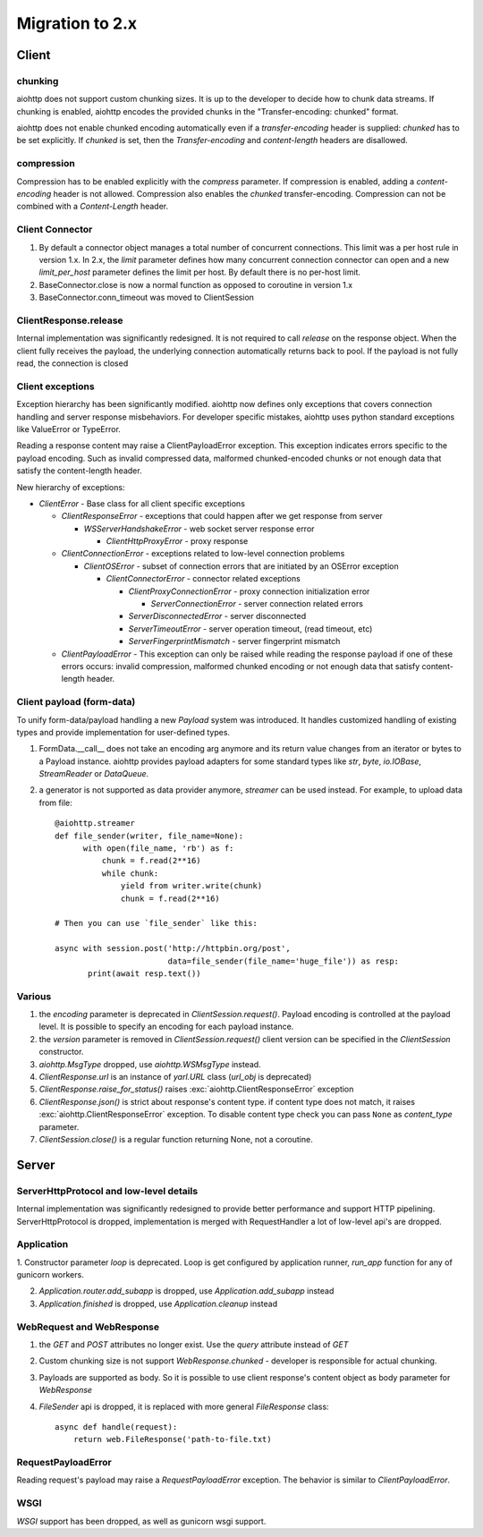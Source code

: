 .. _aiohttp-migration:

Migration to 2.x
================

Client
------

chunking
^^^^^^^^

aiohttp does not support custom chunking sizes. It is up to the developer
to decide how to chunk data streams. If chunking is enabled, aiohttp
encodes the provided chunks in the "Transfer-encoding: chunked" format.

aiohttp does not enable chunked encoding automatically even if a *transfer-encoding*
header is supplied: *chunked* has to be set explicitly. If *chunked* is set,
then the *Transfer-encoding* and *content-length* headers are disallowed.

compression
^^^^^^^^^^^

Compression has to be enabled explicitly with the *compress* parameter.
If compression is enabled, adding a *content-encoding* header is not allowed.
Compression also enables the *chunked* transfer-encoding.
Compression can not be combined with a *Content-Length* header.


Client Connector
^^^^^^^^^^^^^^^^

1. By default a connector object manages a total number of concurrent connections.
   This limit was a per host rule in version 1.x. In 2.x, the `limit` parameter
   defines how many concurrent connection connector can open and a new `limit_per_host`
   parameter defines the limit per host. By default there is no per-host limit.
2. BaseConnector.close is now a normal function as opposed to coroutine in version 1.x
3. BaseConnector.conn_timeout was moved to ClientSession


ClientResponse.release
^^^^^^^^^^^^^^^^^^^^^^

Internal implementation was significantly redesigned. It is not required
to call `release` on the response object. When the client fully receives the payload,
the underlying connection automatically returns back to pool. If the payload is not
fully read, the connection is closed


Client exceptions
^^^^^^^^^^^^^^^^^

Exception hierarchy has been significantly modified. aiohttp now defines only
exceptions that covers connection handling and server response misbehaviors.
For developer specific mistakes, aiohttp uses python standard exceptions
like ValueError or TypeError.

Reading a response content may raise a ClientPayloadError exception. This exception
indicates errors specific to the payload encoding. Such as invalid compressed data,
malformed chunked-encoded chunks or not enough data that satisfy the content-length header.


New hierarchy of exceptions:

* `ClientError` - Base class for all client specific exceptions

  - `ClientResponseError` - exceptions that could happen after we get response from server

    * `WSServerHandshakeError` - web socket server response error

      - `ClientHttpProxyError` - proxy response

  - `ClientConnectionError` - exceptions related to low-level connection problems

    * `ClientOSError` - subset of connection errors that are initiated by an OSError exception

      - `ClientConnectorError` - connector related exceptions

        * `ClientProxyConnectionError` - proxy connection initialization error

          - `ServerConnectionError` - server connection related errors

        * `ServerDisconnectedError` - server disconnected

        * `ServerTimeoutError` - server operation timeout, (read timeout, etc)

        * `ServerFingerprintMismatch` - server fingerprint mismatch

  - `ClientPayloadError` - This exception can only be raised while reading the response
    payload if one of these errors occurs: invalid compression, malformed chunked encoding or
    not enough data that satisfy content-length header.


Client payload (form-data)
^^^^^^^^^^^^^^^^^^^^^^^^^^

To unify form-data/payload handling a new `Payload` system was introduced. It handles
customized handling of existing types and provide implementation for user-defined types.

1. FormData.__call__ does not take an encoding arg anymore
   and its return value changes from an iterator or bytes to a Payload instance.
   aiohttp provides payload adapters for some standard types like `str`, `byte`,
   `io.IOBase`, `StreamReader` or `DataQueue`.

2. a generator is not supported as data provider anymore, `streamer` can be used instead.
   For example, to upload data from file::

     @aiohttp.streamer
     def file_sender(writer, file_name=None):
           with open(file_name, 'rb') as f:
               chunk = f.read(2**16)
               while chunk:
                   yield from writer.write(chunk)
                   chunk = f.read(2**16)

     # Then you can use `file_sender` like this:

     async with session.post('http://httpbin.org/post',
                             data=file_sender(file_name='huge_file')) as resp:
            print(await resp.text())


Various
^^^^^^^

1. the `encoding` parameter is deprecated in `ClientSession.request()`.
   Payload encoding is controlled at the payload level.
   It is possible to specify an encoding for each payload instance.

2. the `version` parameter is removed in `ClientSession.request()`
   client version can be specified in the `ClientSession` constructor.

3. `aiohttp.MsgType` dropped, use `aiohttp.WSMsgType` instead.

4. `ClientResponse.url` is an instance of `yarl.URL` class (`url_obj` is deprecated)

5. `ClientResponse.raise_for_status()` raises :exc:`aiohttp.ClientResponseError` exception

6. `ClientResponse.json()` is strict about response's content type. if content type
   does not match, it raises :exc:`aiohttp.ClientResponseError` exception.
   To disable content type check you can pass ``None`` as `content_type` parameter.

7. `ClientSession.close()` is a regular function returning None, not a coroutine.



Server
------

ServerHttpProtocol and low-level details
^^^^^^^^^^^^^^^^^^^^^^^^^^^^^^^^^^^^^^^^

Internal implementation was significantly redesigned to provide
better performance and support HTTP pipelining.
ServerHttpProtocol is dropped, implementation is merged with RequestHandler
a lot of low-level api's are dropped.


Application
^^^^^^^^^^^

1. Constructor parameter `loop` is deprecated. Loop is get configured by application runner,
`run_app` function for any of gunicorn workers.

2. `Application.router.add_subapp` is dropped, use `Application.add_subapp` instead

3. `Application.finished` is dropped, use `Application.cleanup` instead


WebRequest and WebResponse
^^^^^^^^^^^^^^^^^^^^^^^^^^

1. the `GET` and `POST` attributes no longer exist. Use the `query` attribute instead of `GET`

2. Custom chunking size is not support `WebResponse.chunked` - developer is
   responsible for actual chunking.

3. Payloads are supported as body. So it is possible to use client response's content
   object as body parameter for `WebResponse`

4. `FileSender` api is dropped, it is replaced with more general `FileResponse` class::

     async def handle(request):
         return web.FileResponse('path-to-file.txt)


RequestPayloadError
^^^^^^^^^^^^^^^^^^^

Reading request's payload may raise a `RequestPayloadError` exception. The behavior is similar
to `ClientPayloadError`.


WSGI
^^^^

*WSGI* support has been dropped, as well as gunicorn wsgi support.
